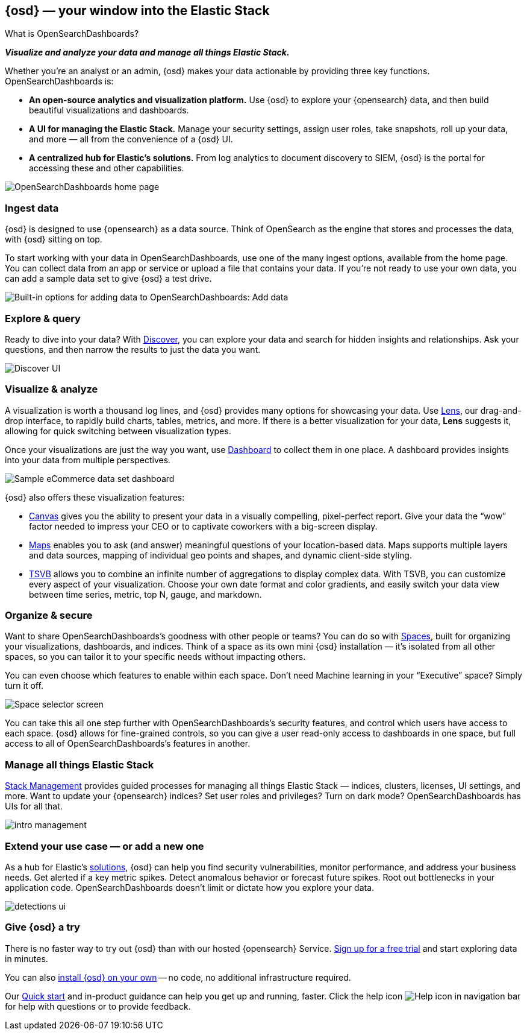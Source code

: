 [[introduction]]
== {osd} &mdash; your window into the Elastic Stack
++++
<titleabbrev>What is OpenSearchDashboards?</titleabbrev>
++++

**_Visualize and analyze your data and manage all things Elastic Stack._**

Whether you’re an analyst or an admin, {osd} makes your data actionable by providing
three key functions. OpenSearchDashboards is:

* **An open-source analytics and visualization platform.**
Use {osd} to explore your {opensearch} data, and then build beautiful visualizations and dashboards.

* **A UI for managing the Elastic Stack.**
Manage your security settings, assign user roles, take snapshots, roll up your data,
and more &mdash; all from the convenience of a {osd} UI.

* **A centralized hub for Elastic's solutions.** From log analytics to
document discovery to SIEM, {osd} is the portal for accessing these and other capabilities.

[role="screenshot"]
image::images/intro-opensearch-dashboards.png[OpenSearchDashboards home page]

[float]
[[get-data-into-opensearch-dashboards]]
=== Ingest data

{osd} is designed to use {opensearch} as a data source. Think of OpenSearch as the engine that stores
and processes the data, with {osd} sitting on top.

To start working with your data in OpenSearchDashboards, use one of the many ingest options,
available from the home page. You can collect data from an app or service or upload a file that contains your data.
If you're not ready to use your own data, you can add a sample data set
to give {osd} a test drive.

[role="screenshot"]
image::setup/images/add-data-home.png[Built-in options for adding data to OpenSearchDashboards:  Add data, Add Elastic Agent, Upload a file]

[float]
[[explore-and-query]]
=== Explore & query

Ready to dive into your data? With <<discover, Discover>>, you can explore your data and
search for hidden insights and relationships. Ask your questions, and then
narrow the results to just the data you want.

[role="screenshot"]
image::images/intro-discover.png[Discover UI]

[float]
[[visualize-and-analyze]]
=== Visualize & analyze

A visualization is worth a thousand log lines, and {osd} provides
many options for showcasing your data. Use <<lens, Lens>>,
our drag-and-drop interface,
to rapidly build
charts, tables, metrics, and more. If there
is a better visualization for your data, *Lens* suggests it, allowing for quick
switching between visualization types.

Once your visualizations are just the way you want,
use <<dashboard, Dashboard>> to collect them in one place. A dashboard provides
insights into your data from multiple perspectives.

[role="screenshot"]
image::images/intro-dashboard.png[Sample eCommerce data set dashboard]

{osd} also offers these visualization features:

* <<canvas, Canvas>> gives you the ability to present your data in a
visually compelling, pixel-perfect report. Give your data the “wow” factor
needed to impress your CEO or to captivate coworkers with a big-screen display.

* <<maps, Maps>> enables you to ask (and answer) meaningful
questions of your location-based data. Maps supports multiple
layers and data sources, mapping of individual geo points and shapes,
and dynamic client-side styling.

* <<tsvb, TSVB>> allows you to combine
an infinite number of aggregations to display complex data.
With TSVB, you can customize
every aspect of your visualization. Choose your own date format and color
gradients, and easily switch your data view between time series, metric,
top N, gauge, and markdown.

[float]
[[organize-and-secure]]
=== Organize & secure

Want to share OpenSearchDashboards’s goodness with other people or teams? You can do so with
<<xpack-spaces, Spaces>>, built for organizing your visualizations, dashboards, and indices.
Think of a space as its own mini {osd} installation &mdash; it’s isolated from
all other spaces, so you can tailor it to your specific needs without impacting others.

You can even choose which features to enable within each space. Don’t need
Machine learning in your “Executive” space? Simply turn it off.

[role="screenshot"]
image::images/intro-spaces.png[Space selector screen]

You can take this all one step further with OpenSearchDashboards’s security features, and
control which users have access to each space. {osd} allows for fine-grained
controls, so you can give a user read-only access to
dashboards in one space, but full access to all of OpenSearchDashboards’s features in another.

[float]
[[manage-all-things-stack]]
=== Manage all things Elastic Stack

<<management, Stack Management>> provides guided processes for managing all
things Elastic Stack &mdash; indices, clusters, licenses, UI settings,
and more. Want to update your {opensearch} indices? Set user roles and privileges?
Turn on dark mode? OpenSearchDashboards has UIs for all that.

[role="screenshot"]
image::images/intro-management.png[]

[float]
[[extend-your-use-case]]
=== Extend your use case &mdash; or add a new one

As a hub for Elastic's https://www.elastic.co/products/[solutions], {osd}
can help you find security vulnerabilities,
monitor performance, and address your business needs. Get alerted if a key
metric spikes. Detect anomalous behavior or forecast future spikes. Root out
bottlenecks in your application code. OpenSearchDashboards doesn’t limit or dictate how you explore your data.

[role="screenshot"]
image::siem/images/detections-ui.png[]

[float]
[[try-opensearch-dashboards]]
=== Give {osd} a try

There is no faster way to try out {osd} than with our hosted {opensearch} Service.
https://www.elastic.co/cloud/opensearch-service/signup[Sign up for a free trial]
and start exploring data in minutes.

You can also <<install, install {osd} on your own>> &mdash; no code, no additional
infrastructure required.

Our <<get-started, Quick start>> and in-product guidance can
help you get up and running, faster. Click the help icon image:images/intro-help-icon.png[Help icon in navigation bar] for help with questions or to provide feedback.
